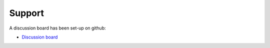 .. _support:

Support
=======

A discussion board has been set-up on github:

- `Discussion board <https://github.com/wmo-im/csv2bufr/discussions/>`_
